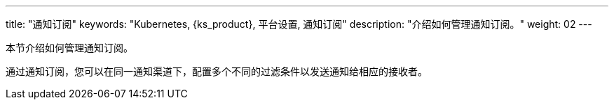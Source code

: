 ---
title: "通知订阅"
keywords: "Kubernetes, {ks_product}, 平台设置, 通知订阅"
description: "介绍如何管理通知订阅。"
weight: 02
---

本节介绍如何管理通知订阅。

通过通知订阅，您可以在同一通知渠道下，配置多个不同的过滤条件以发送通知给相应的接收者。


